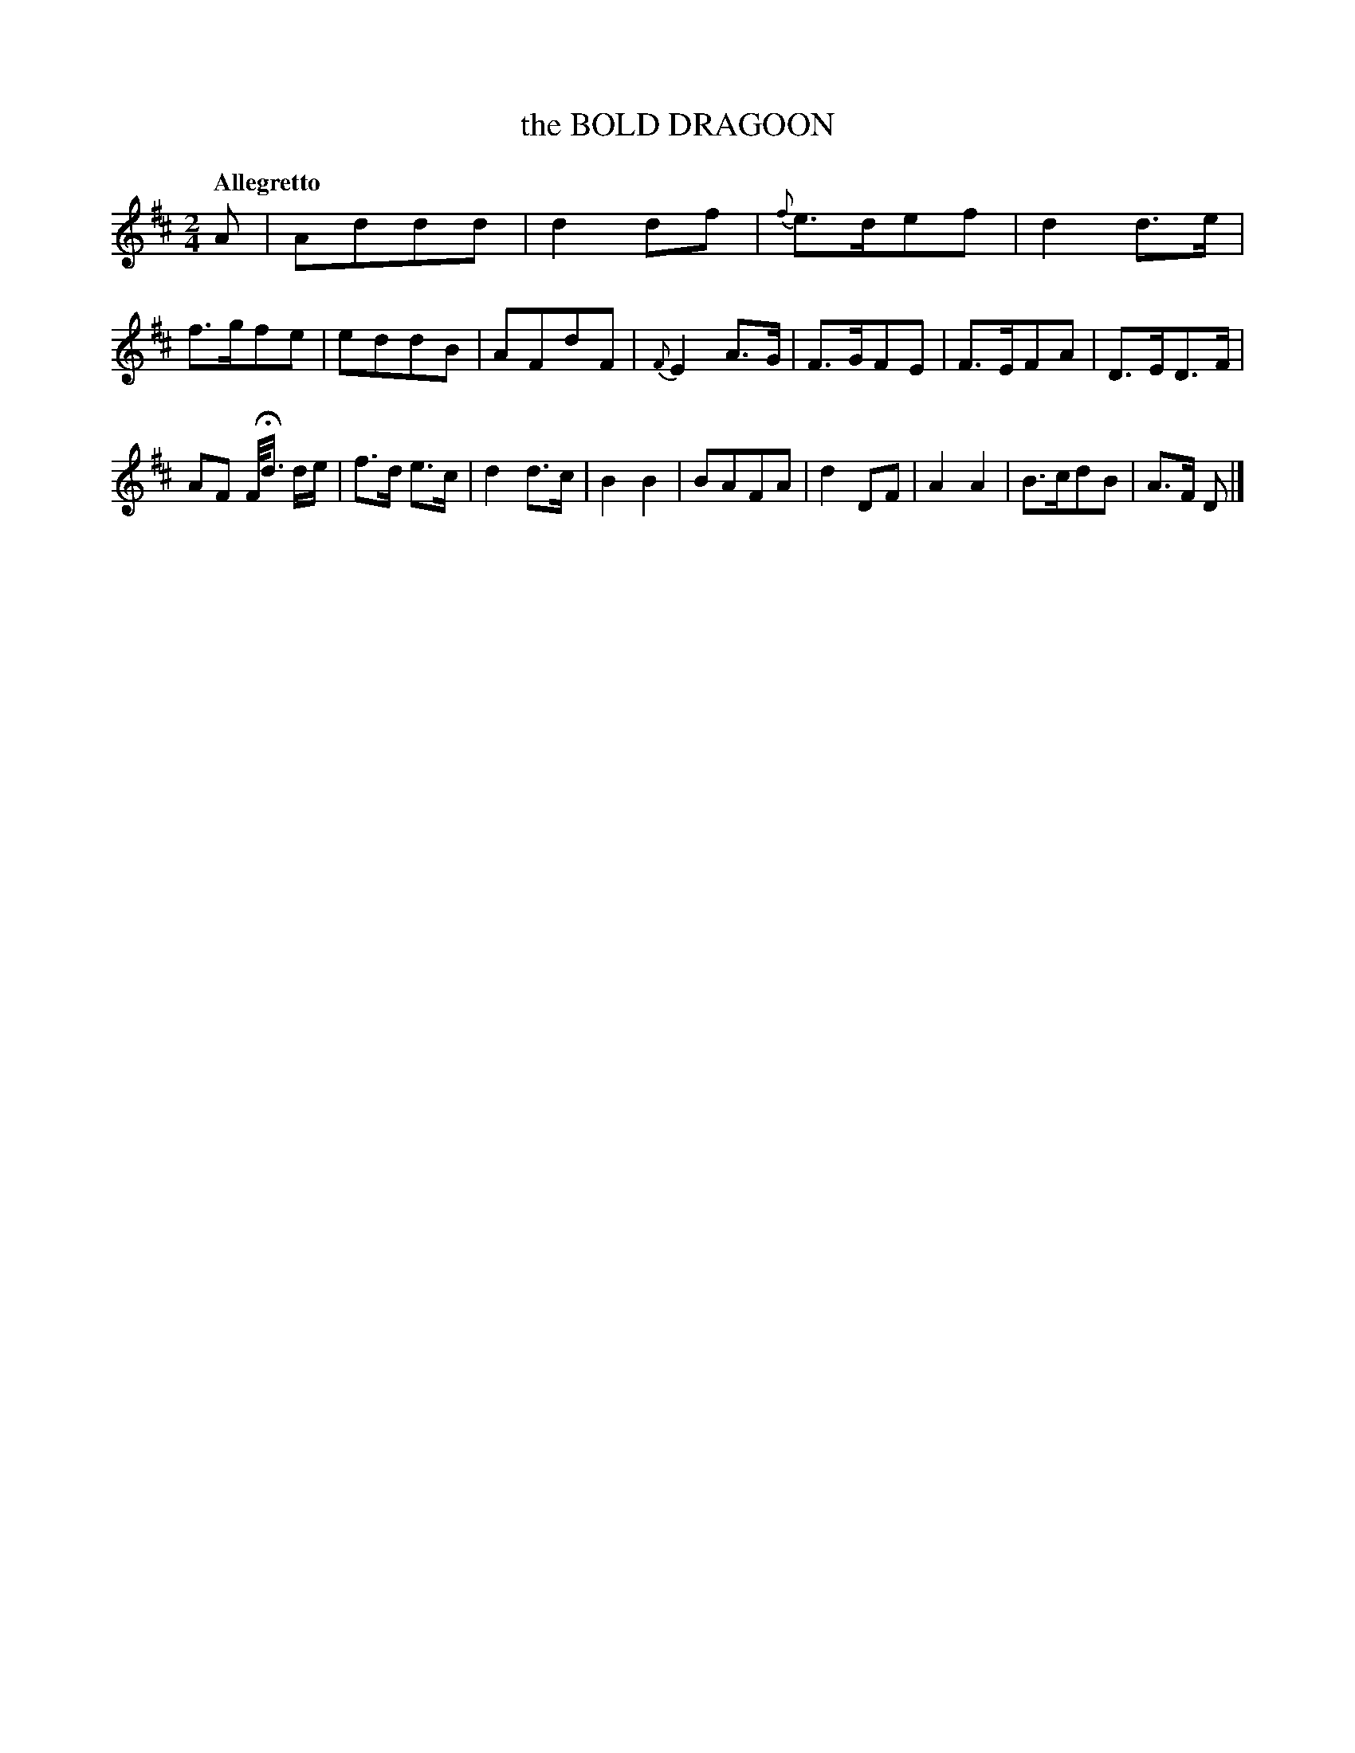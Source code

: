 X: 10951
T: the BOLD DRAGOON
Q: "Allegretto"
%R: march
B: "Edinburgh Repository of Music" v.1 p.95 #1
F: http://digital.nls.uk/special-collections-of-printed-music/pageturner.cfm?id=87776133
Z: 2015 John Chambers <jc:trillian.mit.edu>
M: 2/4
L: 1/8
K: D
A |\
Addd | d2df | {f}e>def | d2d>e |\
f>gfe | eddB | AFdF | {F}E2A>G |\
F>GFE | F>EFA | D>ED>F |
AF F/<Hd/ d/e/ |\
f>d e>c | d2d>c | B2B2 | BAFA |\
d2DF | A2A2 | B>cdB | A>F D |]
